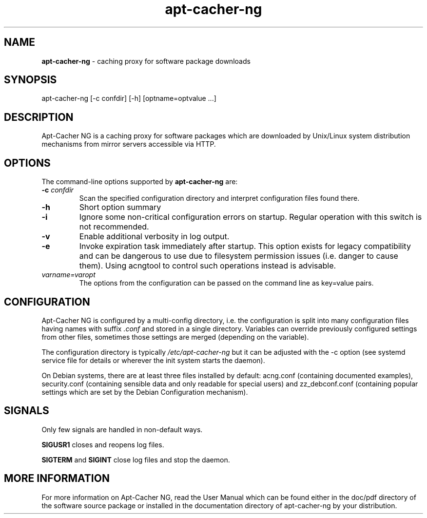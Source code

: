 .\" Eduard Bloch, Thu, 03 Dec 2015 20:57:59 +0100
.ie \n(.g .ds Aq \(aq
.el       .ds Aq '
.TH "apt\(hycacher\(hyng" "8" "November\ 2007" "apt\(hycacher\(hyng" "Eduard\ Bloch"
.SH "NAME"
.PP
\fBapt-cacher-ng\fP \- caching proxy for software package downloads
.SH "SYNOPSIS"
.PP
.nf
apt\-cacher\-ng\ [\-c\ confdir]\ [\-h]\ [optname=optvalue\ ...]
.fi
.SH "DESCRIPTION"
.PP
Apt-Cacher NG is a caching proxy for software packages which are downloaded by Unix/Linux system distribution mechanisms from mirror servers accessible via HTTP.
.SH "OPTIONS"
.PP
The command-line options supported by \fBapt-cacher-ng\fP are:
.IP "\fB-c\fP \fIconfdir\fP"
Scan the specified configuration directory and interpret configuration files found there.
.IP "\fB-h\fP"
Short option summary
.IP "\fB-i\fP"
Ignore some non-critical configuration errors on startup. Regular operation with this switch is not recommended.
.IP "\fB-v\fP"
Enable additional verbosity in log output.
.IP "\fB-e\fP"
Invoke expiration task immediately after startup. This option exists for legacy compatibility and can be dangerous to use due to filesystem permission issues (i.e. danger to cause them). Using acngtool to control such operations instead is advisable.
.IP "\fIvarname=varopt\fP"
The options from the configuration can be passed on the command line as key=value pairs.
.SH "CONFIGURATION"
.PP
Apt-Cacher NG is configured by a multi-config directory, i.e. the configuration is split into many configuration files having names with suffix \fI.conf\fP and stored in a single directory. Variables can override previously configured settings from other files, sometimes those settings are merged (depending on the variable).
.PP
The configuration directory is typically \fI/etc/apt-cacher-ng\fP but it can be adjusted with the -c option (see systemd service file for details or wherever the init system starts the daemon).
.PP
On Debian systems, there are at least three files installed by default: acng.conf (containing documented examples), security.conf (containing sensible data and only readable for special users) and zz_debconf.conf (containing popular settings which are set by the Debian Configuration mechanism).
.SH "SIGNALS"
.PP
Only few signals are handled in non-default ways.
.PP
\fBSIGUSR1\fP closes and reopens log files.
.PP
\fBSIGTERM\fP and \fBSIGINT\fP close log files and stop the daemon.
.SH "MORE INFORMATION"
.PP
For more information on Apt-Cacher NG, read the User Manual which can be found either in the doc/pdf directory of the software source package or installed in the documentation directory of apt-cacher-ng by your distribution.

